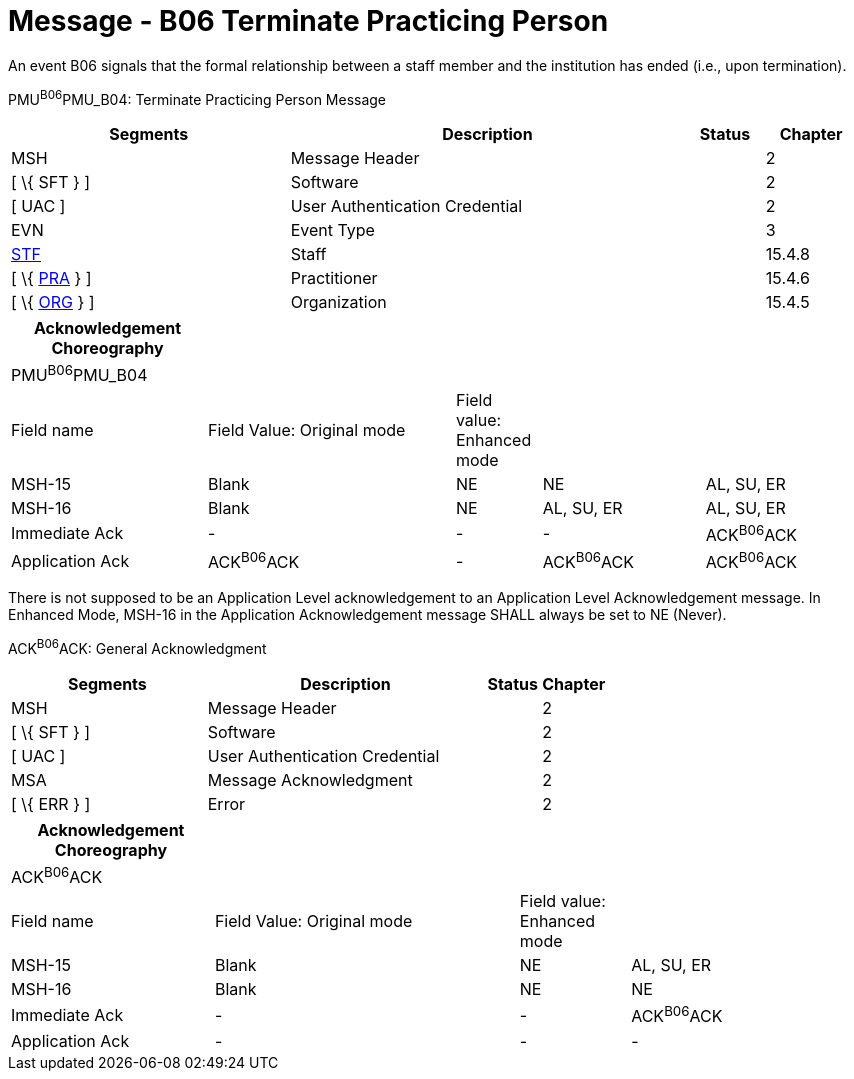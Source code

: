 = Message - B06 Terminate Practicing Person
:render_as: Message Page
:v291_section: 15.3.6

An event B06 signals that the formal relationship between a staff member and the institution has ended (i.e., upon termination).

PMU^B06^PMU_B04: Terminate Practicing Person Message

[width="99%",cols="33%,47%,9%,11%",options="header",]

|===

|Segments |Description |Status |Chapter

|MSH |Message Header | |2

|[ \{ SFT } ] |Software | |2

|[ UAC ] |User Authentication Credential | |2

|EVN |Event Type | |3

|link:#_Hlt489344064[STF] |Staff | |15.4.8

|[ \{ link:#PRA[PRA] } ] |Practitioner | |15.4.6

|[ \{ link:#ORG[ORG] } ] |Organization | |15.4.5

|===

[width="100%",cols="23%,29%,10%,19%,19%",options="header",]

|===

|Acknowledgement Choreography | | | |

|PMU^B06^PMU_B04 | | | |

|Field name |Field Value: Original mode |Field value: Enhanced mode | |

|MSH-15 |Blank |NE |NE |AL, SU, ER

|MSH-16 |Blank |NE |AL, SU, ER |AL, SU, ER

|Immediate Ack |- |- |- |ACK^B06^ACK

|Application Ack |ACK^B06^ACK |- |ACK^B06^ACK |ACK^B06^ACK

|===

There is not supposed to be an Application Level acknowledgement to an Application Level Acknowledgement message. In Enhanced Mode, MSH-16 in the Application Acknowledgement message SHALL always be set to NE (Never).

ACK^B06^ACK: General Acknowledgment

[width="100%",cols="33%,47%,9%,11%",options="header",]

|===

|Segments |Description |Status |Chapter

|MSH |Message Header | |2

|[ \{ SFT } ] |Software | |2

|[ UAC ] |User Authentication Credential | |2

|MSA |Message Acknowledgment | |2

|[ \{ ERR } ] |Error | |2

|===

[width="99%",cols="24%,36%,13%,27%",options="header",]

|===

|Acknowledgement Choreography | | |

|ACK^B06^ACK | | |

|Field name |Field Value: Original mode |Field value: Enhanced mode |

|MSH-15 |Blank |NE |AL, SU, ER

|MSH-16 |Blank |NE |NE

|Immediate Ack |- |- |ACK^B06^ACK

|Application Ack |- |- |-

|===

[message-tabs, ["PMU^B06^PMU_B04", "PMU Interaction", "ACK^B06^ACK", "ACK Interaction"]]

